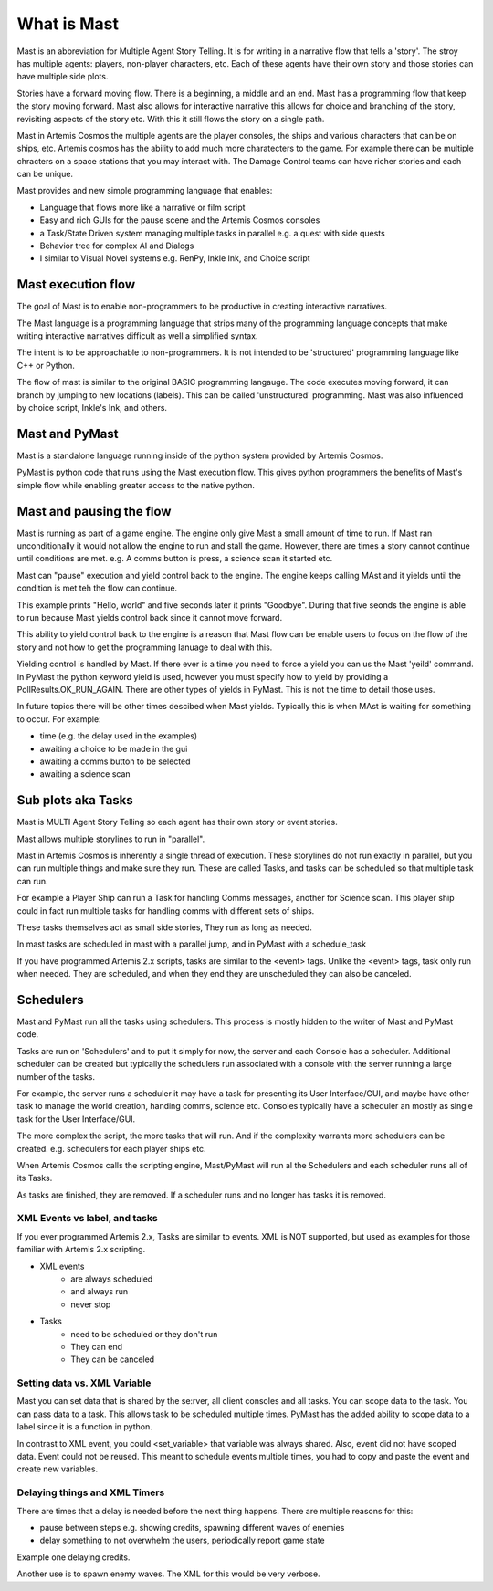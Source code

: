 ##################
What is Mast 
##################

Mast is an abbreviation for Multiple Agent Story Telling. It is for writing in a narrative flow that tells a 'story'. The stroy has multiple agents: players, non-player characters, etc. Each of these agents have their own story and those stories can have multiple side plots.

Stories have a forward moving flow. There is a beginning, a middle and an end. Mast has a programming flow that keep the story moving forward. Mast also allows for interactive narrative this allows for choice and branching of the story, revisiting aspects of the story etc. With this it still flows the story on a single path.

Mast in Artemis Cosmos the multiple agents are the player consoles, the ships and various characters that can be on ships, etc. Artemis cosmos has the ability to add much more charatecters to the game. For example there can be multiple chracters on a space stations that you may interact with. The Damage Control teams can have richer stories and each can be unique.

Mast provides and new simple programming language that enables:

* Language that flows more like a narrative or film script
* Easy and rich GUIs for the pause scene and the Artemis Cosmos consoles
* a Task/State Driven system managing multiple tasks in parallel e.g. a quest with side quests
* Behavior tree for complex AI and Dialogs
* I similar to Visual Novel systems e.g. RenPy, Inkle Ink, and Choice script

*********************
Mast execution flow 
*********************

The goal of Mast is to enable non-programmers to be productive in creating interactive narratives.

The Mast language is a programming language that strips many of the programming language concepts that make writing interactive narratives difficult as well a simplified syntax.

The intent is to be approachable to non-programmers. It is not intended to be 'structured' programming language like C++ or Python. 

The flow of mast is similar to the original BASIC programming langauge. The code executes moving forward, it can branch by jumping to new locations (labels). This can be called 'unstructured' programming. Mast was also influenced by choice script, Inkle's Ink, and others.



.. tabs::
    .. code-tab:: mast

        ========= start =======
        log "Hello, world"
        -> goodbye
        ====== not_here =======
        log "I get jumped over"
        ======= goodbye =======
        log "Goodbye"


    .. tab:: Output

        |    Hello, world
        |    Goodbye

 


****************
Mast and PyMast
****************

Mast is a standalone language running inside of the python system provided by Artemis Cosmos.

PyMast is python code that runs using the Mast execution flow. This gives python programmers the benefits of Mast's simple flow while enabling greater access to the native python.


.. tabs::
    .. code-tab:: mast
      
        ========= start =======
        log "Hello, world"
        -> goodbye
        ====== not_here =======
        log "I get jumped over"
        ======= goodbye =======
        log "Goodbye"


    .. code-tab:: py PyMast

        class Story(PyMastStory):
            def __init__(self, *args, **kwargs):
                super().__init__(*args, **kwargs)
                
            @label()
            def start(self):
                print("Hello, world")
                yield self.jump(self.goodbye)

            @label()
            def not_here(self):
                print("I get jumped over")

            @label()
            def goodbye(self):
                print("Goodbye")
    

    .. tab:: Output

        |    Hello, world
        |    Goodbye


***************************
Mast and pausing the flow
***************************

Mast is running as part of a game engine. The engine only give Mast a small amount of time to run. If Mast ran unconditionally it would not allow the engine to run and stall the game. However, there are times a story cannot continue until conditions are met. e.g. A comms button is press, a science scan it started etc.

Mast can "pause" execution and yield control back to the engine. The engine keeps calling MAst and it yields until the condition is met teh the flow can continue.

This example prints "Hello, world" and five seconds later it prints "Goodbye". During that five seonds the engine is able to run because Mast yields control back since it cannot move forward.

This ability to yield control back to the engine is a reason that Mast flow can be enable users to focus on the flow of the story and not how to get the programming lanuage to deal with this.


.. tabs::
    .. code-tab:: mast
      
        ========= start =======
        log "Hello, world"
        delay gui 5s
        log "Goodbye"


    .. code-tab:: py PyMast

        class Story(PyMastStory):
            def __init__(self, *args, **kwargs):
                super().__init__(*args, **kwargs)
                
            @label()
            def start(self):
                print("Hello, world")
                yield self.delay(5)
                print("Goodbye")

    .. tab:: Output

        |    Hello, world
        |    Goodbye
    

Yielding control is handled by Mast. If there ever is a time you need to force a yield you can us the Mast 'yeild' command. In PyMast the python keyword yield is used, however you must specify how to yield by providing a PollResults.OK_RUN_AGAIN. There are other types of yields in PyMast. This is not the time to detail those uses. 


.. tabs::
    .. code-tab:: mast
      
        ========= start =======
        log "Hello, world"
        yield
        log "Goodbye"


    .. code-tab:: py PyMast

        class Story(PyMastStory):
            def __init__(self, *args, **kwargs):
                super().__init__(*args, **kwargs)
                
            @label()
            def start(self):
                print("Hello, world")
                yield PollResults.OK_RUN_AGAIN
                print("Goodbye")

    .. tab:: Output

        |    Hello, world
        |    Goodbye

In future topics there will be other times descibed when Mast yields. Typically this is when MAst is waiting for something to occur. For example:

* time (e.g. the delay used in the examples)
* awaiting a choice to be made in the gui 
* awaiting a comms button to be selected
* awaiting a science scan 

*******************************
Sub plots aka Tasks
*******************************

Mast is MULTI Agent Story Telling so each agent has their own story or event stories.

Mast allows multiple storylines to run in "parallel". 

Mast in Artemis Cosmos is inherently a single thread of execution. These storylines do not run exactly in parallel, but you can run multiple things and make sure they run. These are called Tasks, and tasks can be scheduled so that multiple task can run.

For example a Player Ship can run a Task for handling Comms messages, another for Science scan. This player ship could in fact run multiple tasks for handling comms with different sets of ships.

These tasks themselves act as small side stories, They run as long as needed.

In mast tasks are scheduled in mast with a parallel jump, and in PyMast with a schedule_task

If you have programmed Artemis 2.x scripts, tasks are similar to the <event> tags. Unlike the <event> tags, task only run when needed. They are scheduled, and when they end they are unscheduled they can also be canceled.

.. tabs::
    .. code-tab:: mast
      
        ===== start ====
        # Run another task
        => count_to_ten
        delay gui 15s
        log "done"

        ===== count_to_ten ======
        for x in range(10):
            log "{x}"
            yield
        next x


    .. code-tab:: py PyMast

        class Story(PyMastStory):
            def __init__(self, *args, **kwargs):
                super().__init__(*args, **kwargs)
                
            @label()
            def start(self):
                self.schedule_task(self.count_to_ten)
                yield self.delay(15)

            @label()
            def count_to_ten(self):
                for x in range(10):
                    print(x)
                    yield PollResults.OK_RUN_AGAIN


    .. tab:: Output
        
        |    1
        |    2
        |    3
        |    4
        |    5
        |    6
        |    7
        |    8
        |    9
        |    10
        |    done


******************
Schedulers
******************

Mast and PyMast run all the tasks using schedulers. This process is mostly hidden to the writer of Mast and PyMast code.

Tasks are run on 'Schedulers' and to put it simply for now, the server and each Console has a scheduler. Additional scheduler can be created but typically the schedulers run associated with a console with the server running a large number of the tasks.

For example, the server runs a scheduler it may have a task for presenting its User Interface/GUI, and maybe have other task to manage the world creation, handing comms, science etc. Consoles typically have a scheduler an mostly as single task for the User Interface/GUI.

The more complex the script, the more tasks that will run. And if the complexity warrants more schedulers can be created. e.g. schedulers for each player ships etc.

When Artemis Cosmos calls the scripting engine, Mast/PyMast will run al the Schedulers and each scheduler runs all of its Tasks. 

As tasks are finished, they are removed. If a scheduler runs and no longer has tasks it is removed.


XML Events vs label, and tasks
--------------------------------

If you ever programmed Artemis 2.x, Tasks are similar to events.
XML is NOT supported, but used as examples for those familiar with Artemis 2.x scripting.

 
* XML events 
    * are always scheduled
    * and always run
    * never stop

* Tasks 
    * need to be scheduled or they don't run
    * They can end
    * They can be canceled

 
.. tabs::

   .. code-tab:: xml

        <event name="do_some_thing">
        </event>
 
   .. code-tab:: mast
      
        # To schedule the task
        schedule do_some_thing
        # To end a task
        ->END


        ==== do_some_thing ====
        log "Hello"
                    
        

   .. code-tab:: py PyMast

        @label()
        def start(self):
            self.schedule_task(self.do_some_thing)

        @label()
        def do_some_thing(self):
            self.log("Hello")

   
    
        

Setting data vs. XML Variable
--------------------------------

Mast you can set data that is shared by the se:rver, all client consoles and all tasks.
You can scope data to the task. You can pass data to a task. This allows task to be scheduled multiple times.
PyMast has the added ability to scope data to a label since it is a function in python.

In contrast to XML event, you could <set_variable> that variable was always shared. Also, event did not have scoped data. Event could not be reused. This meant to schedule events multiple times, you had to copy and paste the event and create new variables. 


.. tabs::

   .. code-tab:: xml
        
        <event name="do_some_thing">
            <set_variable name="some_data" value="1"/> 
            <set_variable name="some_data_one" value="1"/> 
            <set_variable name="some_data_two" value="1"/> 
        </event>

   .. code-tab:: mast
      
        # create shared data
        shared say_what = "Hello"
        local_data = "I'm different"

        # When run outputs Hello, World So Long Goodbye
        schedule do_some_thing {"passed_data": "World"}
        # When run outputs Hello, Cosmos So Long Goodbye
        schedule do_some_thing {"passed_data": "Cosmos"}

        ->END


        ==== do_some_thing ====
        # set a local variable 
        local_data = "Goodbye"

        log "{say_what}, {passed_data}"
        log "{local_data}"
                    
        

   .. code-tab:: py PyMast

        @label()
        def start(self):
            # Shared data is added to the story
            self.say_what = "Hello"

            # When run out puts Hello, World So Long Goodbye
            self.schedule_task(self.do_some_thing, {"passed_data": "World"})
            # When run out puts Hello, Cosmos So Long Goodbye
            self.schedule_task(self.do_some_thing, {"passed_data": "Cosmos"})

        @label()
        def do_some_thing(self):
            # To share with the task
            # so it can be used in other labels run by this task
            self.task.local_data = "So Long"
            # a label is a function in python so it can also have
            # data local to the function/label
            label_data = "Goodbye"

            self.task.local_data = "Goodbye"
            self.log("{say_what}, {passed_data}")
            self.log("{self.task.local_data}")
            self.log("{label_data}")
        

            
Delaying things and XML Timers
--------------------------------

There are times that a delay is needed before the next thing happens.
There are multiple reasons for this:

- pause between steps e.g. showing credits, spawning different waves of enemies
- delay something to not overwhelm the users, periodically report game state


Example one delaying credits.

.. tabs::

   .. code-tab:: xml
      
        <start>
            . . .
            <set_timer name="credits_timer"/>
            <set_variable name="credits" comparator="EQUALS" value="0"/>
        </start>

        <event name="Credits 1">
            <if_timer_finished name="credits_timer"/>
            <if_variable name="credits" comparator="EQUALS" value="0"/>
            <big_message title="This is the first page of credits" subtitle2=""/>
            <set_variable name="credits" value="1"/>
        </event>
        <event name="Credits 2">
            <if_timer_finished name="credits_timer"/>
            <if_variable name="credits" comparator="EQUALS" value="1"/>
            <big_message title="This is the second page of credits" subtitle2=""/>
            <set_variable name="credits" value="2"/>
        </event>
        <event name="Credits 3">
            <if_timer_finished name="credits_timer"/>
            <if_variable name="credits" comparator="EQUALS" value="2"/>
            <big_message title="This is the third page of credits" subtitle2=""/>
            <set_variable name="credits" value="999"/>
        </event>
        
   .. code-tab:: mast
        
        ==== show_credits ====
        
        """ This is the first page of credits"""
        await gui timeout 10s
        """ This is the second page of credits"""
        await gui timeout 10s
        """ This is the third page of credits"""
        await gui timeout 10s
                  
        

   .. code-tab:: py PyMast

        @label()
        def start(self):
            self.gui_text("this is the first page of credits")
            yield self.await_gui(timeout=10)
            self.gui_text("this is the second page of credits")
            yield self.await_gui(timeout=10)
            self.gui_text("this is the third page of credits")
            yield self.await_gui(timeout=10)

Another use is to spawn enemy waves.
The XML for this would be very verbose.
        
.. tabs::

   .. code-tab:: xml
                
        <Skipping/>
        
   .. code-tab:: mast
              
        ==== spawn_wave ====
        enemyTypeNameList = ["kralien_dreadnaught","kralien_battleship","skaraan_defiler","cargo_ship","arvonian_carrier","torgoth_behemoth"]
        enemy_prefix = "KLMNQ"

        # this gets a radom span location just outside the view of the sctor 
        spawn_points = scatter_sphere(int(enemy_count), 0,0,0, 6000, 6000+250*enemy_count, ring=True)

        for v in spawn_points:
            r_type = random.choice(enemyTypeNameList)
            r_name = f"{random.choice(enemy_prefix)}_{enemy}"
            spawn_data = npc_spawn(v.x, v.y, v.z, r_name, "RAIDER", r_type, "behav_npcship")
            raider = spawn_data.py_object
            do set_face(raider.id, random_kralien())
            do add_role(raider.id, "Raider")
            enemy = enemy + 1
        next v

        delay sim 8m
                  
        

   .. code-tab:: py PyMast

        @label()
        def spawn_wave(self):
            enemyTypeNameList = ["kralien_dreadnaught","kralien_battleship","skaraan_defiler","cargo_ship","arvonian_carrier","torgoth_behemoth"]
            enemy_prefix = "KLMNQ"

            # this gets a radom span location just outside the view of the sctor 
            spawn_points = scatter_sphere(int(enemy_count), 0,0,0, 6000, 6000+250*enemy_count, ring=True)

            for v in spawn_points:
                r_type = random.choice(enemyTypeNameList)
                r_name = f"{random.choice(enemy_prefix)}_{enemy}"
                spawn_data = npc_spawn(v.x, v.y, v.z, r_name, "RAIDER", r_type, "behav_npcship")
                raider = spawn_data.py_object
                set_face(raider.id, random_kralien())
                add_role(raider.id, "Raider")
                enemy = enemy + 1
            yield self.delay(8*60)

        
                  

        

            



